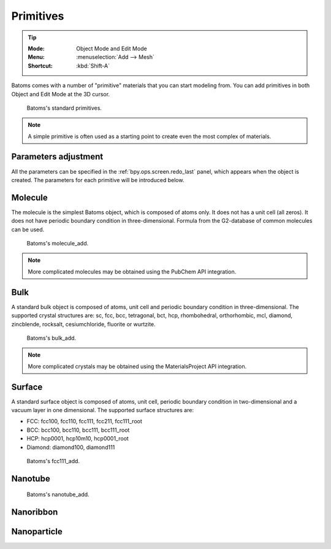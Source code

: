 **********
Primitives
**********

.. tip::

   :Mode:      Object Mode and Edit Mode
   :Menu:      :menuselection:`Add --> Mesh`
   :Shortcut:  :kbd:`Shift-A`

Batoms comes with a number of "primitive" materials that you can start modeling from. You can add primitives in both Object and Edit Mode at the 3D cursor.

.. figure:: ../_static/figs/modeling_primitives_partiion.png

   Batoms's standard primitives.

.. note::

   A simple primitive is often used as a starting point to create even the most complex of materials.


Parameters adjustment
=======================

All the parameters can be specified in the :ref:`bpy.ops.screen.redo_last` panel, which appears when the object is created.
The parameters for each primitive will be introduced below.


.. _bpy.ops.batoms.molecule_add:

Molecule
============

The molecule is the simplest Batoms object, which is composed of atoms only. It does not has a unit cell (all zeros). It does not have periodic boundary condition in three-dimensional. Formula from the G2-database of common molecules can be used.

.. figure:: ../_static/figs/ops_batoms_molecule_add.png
   :width: 500px

   Batoms's molecule_add.
   

.. note::

   More complicated molecules may be obtained using the PubChem API integration.

.. _bpy.ops.batoms.cube_add:

Bulk
=========

A standard bulk object is composed of atoms, unit cell and periodic boundary condition in three-dimensional. The supported crystal structures are: sc, fcc, bcc, tetragonal, bct, hcp, rhombohedral, orthorhombic, mcl, diamond, zincblende, rocksalt, cesiumchloride, fluorite or wurtzite.

.. figure:: ../_static/figs/ops_batoms_bulk_add.png
   :width: 500 px

   Batoms's bulk_add.

.. note::

   More complicated crystals may be obtained using the MaterialsProject API integration.

Surface
=========

A standard surface object is composed of atoms, unit cell,  periodic boundary condition in two-dimensional and a vacuum layer in one dimensional. The supported surface structures are: 

- FCC: fcc100, fcc110, fcc111, fcc211, fcc111_root
- BCC: bcc100, bcc110, bcc111, bcc111_root
- HCP: hcp0001, hcp10m10, hcp0001_root
- Diamond: diamond100, diamond111

.. figure:: ../_static/figs/ops_batoms_surface_add.png
   :width: 500 px

   Batoms's fcc111_add.

Nanotube
===========

.. figure:: ../_static/figs/ops_batoms_nanotube_add.png
   :width: 500 px

   Batoms's nanotube_add.



Nanoribbon
=============


Nanoparticle
===================